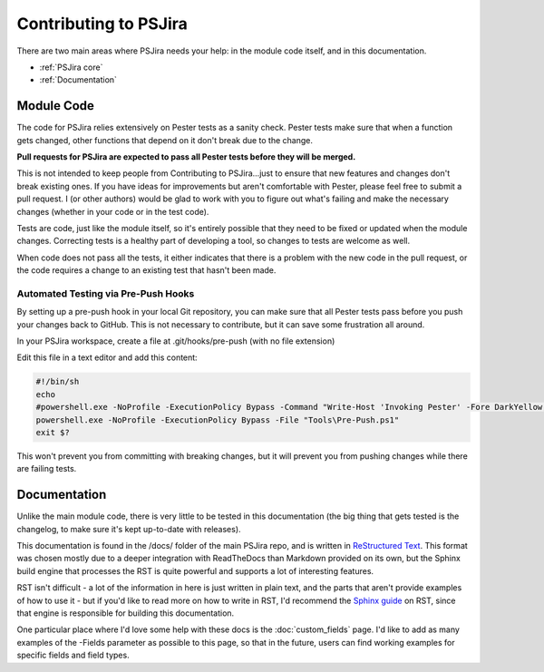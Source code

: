 ======================
Contributing to PSJira
======================

There are two main areas where PSJira needs your help: in the module code itself, and in this documentation.

* :ref:`PSJira core`
* :ref:`Documentation`

.. _PSJira core:

Module Code
===========

The code for PSJira relies extensively on Pester tests as a sanity check. Pester tests make sure that when a function gets changed, other functions that depend on it don't break due to the change.

**Pull requests for PSJira are expected to pass all Pester tests before they will be merged.**

This is not intended to keep people from Contributing to PSJira...just to ensure that new features and changes don't break existing ones. If you have ideas for improvements but aren't comfortable with Pester, please feel free to submit a pull request. I (or other authors) would be glad to work with you to figure out what's failing and make the necessary changes (whether in your code or in the test code).

Tests are code, just like the module itself, so it's entirely possible that they need to be fixed or updated when the module changes. Correcting tests is a healthy part of developing a tool, so changes to tests are welcome as well.

When code does not pass all the tests, it either indicates that there is a problem with the new code in the pull request, or the code requires a change to an existing test that hasn't been made.

Automated Testing via Pre-Push Hooks
------------------------------------

By setting up a pre-push hook in your local Git repository, you can make sure that all Pester tests pass before you push your changes back to GitHub. This is not necessary to contribute, but it can save some frustration all around.

In your PSJira workspace, create a file at .git/hooks/pre-push (with no file extension)

Edit this file in a text editor and add this content:

.. code:: bash

    #!/bin/sh
    echo
    #powershell.exe -NoProfile -ExecutionPolicy Bypass -Command "Write-Host 'Invoking Pester' -Fore DarkYellow; Invoke-Pester -EnableExit;"
    powershell.exe -NoProfile -ExecutionPolicy Bypass -File "Tools\Pre-Push.ps1"
    exit $?

This won't prevent you from committing with breaking changes, but it will prevent you from pushing changes while there are failing tests.

.. _Documentation:

Documentation
=============

Unlike the main module code, there is very little to be tested in this documentation (the big thing that gets tested is the changelog, to make sure it's kept up-to-date with releases).

This documentation is found in the /docs/ folder of the main PSJira repo, and is written in `ReStructured Text`_. This format was chosen mostly due to a deeper integration with ReadTheDocs than Markdown provided on its own, but the Sphinx build engine that processes the RST is quite powerful and supports a lot of interesting features.

RST isn't difficult - a lot of the information in here is just written in plain text, and the parts that aren't provide examples of how to use it - but if you'd like to read more on how to write in RST, I'd recommend the `Sphinx guide`_ on RST, since that engine is responsible for building this documentation.

One particular place where I'd love some help with these docs is the :doc:`custom_fields` page. I'd like to add as many examples of the -Fields parameter as possible to this page, so that in the future, users can find working examples for specific fields and field types.

.. _ReStructured Text: http://docutils.sourceforge.net/rst.html
.. _Sphinx guide: http://www.sphinx-doc.org/en/1.4.9/rest.html